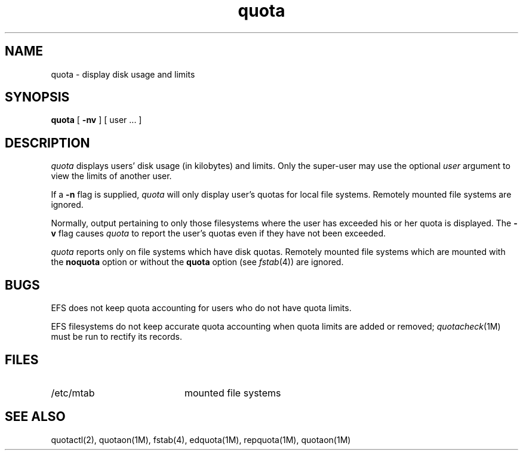 '\"macro stdmacro
.if n .pH man1.quota @(#)quota    1.1 of 8/1/90
.TH quota 1
.UC 5
.SH NAME
quota \- display disk usage and limits
.SH SYNOPSIS
.B quota
[
.B \-nv
] [
user ...
]
.SH DESCRIPTION
.I quota
displays users' disk usage (in kilobytes) and limits. 
Only the super-user may use the optional
.I user
argument to view the limits of another user.
.PP
If a
.B \-n
flag is supplied,
.I quota
will only display user's quotas for local file systems.
Remotely mounted file systems are ignored.
.PP
Normally,
output pertaining to only those filesystems
where the user has exceeded his or her quota is displayed.
The
.B \-v
flag causes
.I quota
to report the user's quotas even if they have not been exceeded.
.PP
.I quota
reports only on file systems which have
disk quotas. 
Remotely mounted file systems which are mounted
with the 
.B noquota
option or without the 
.B quota
option (see
.IR fstab (4))
are ignored.
.SH BUGS
.P
EFS does not keep quota accounting for users who do not have quota limits. 
.P
EFS filesystems do not keep accurate quota accounting when quota limits
are added or removed; 
.IR quotacheck (1M)
must be run to rectify its records.

.SH FILES
.PD 0
.TP 20
/etc/mtab
mounted file systems
.PD
.SH SEE ALSO
quotactl(2), quotaon(1M), fstab(4), edquota(1M), repquota(1M), quotaon(1M)

